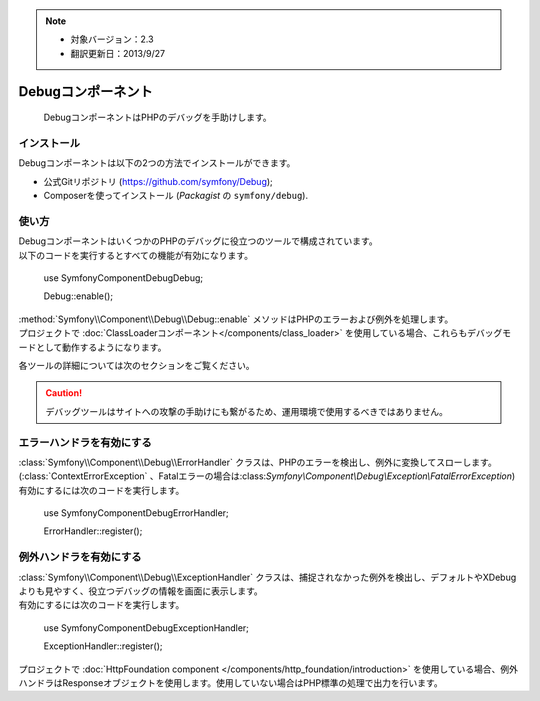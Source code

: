 .. index::
   single: Debug
   single: Components; Debug

.. note::

    * 対象バージョン：2.3
    * 翻訳更新日：2013/9/27

Debugコンポーネント
===================

    DebugコンポーネントはPHPのデバッグを手助けします。

インストール
------------

Debugコンポーネントは以下の2つの方法でインストールができます。

* 公式Gitリポジトリ (https://github.com/symfony/Debug);
* Composerを使ってインストール (\ `Packagist` の ``symfony/debug``\ ).

使い方
------

| DebugコンポーネントはいくつかのPHPのデバッグに役立つのツールで構成されています。
| 以下のコードを実行するとすべての機能が有効になります。

    use Symfony\Component\Debug\Debug;

    Debug::enable();

| :method:`Symfony\\Component\\Debug\\Debug::enable` メソッドはPHPのエラーおよび例外を処理します。
| プロジェクトで :doc:`ClassLoaderコンポーネント</components/class_loader>` を使用している場合、これらもデバッグモードとして動作するようになります。

各ツールの詳細については次のセクションをご覧ください。

.. caution::

    デバッグツールはサイトへの攻撃の手助けにも繋がるため、運用環境で使用するべきではありません。

エラーハンドラを有効にする
--------------------------

| :class:`Symfony\\Component\\Debug\\ErrorHandler` クラスは、PHPのエラーを検出し、例外に変換してスローします。(:class:`ContextErrorException` 、Fatalエラーの場合は:class:`Symfony\\Component\\Debug\\Exception\\FatalErrorException`)
| 有効にするには次のコードを実行します。

    use Symfony\Component\Debug\ErrorHandler;

    ErrorHandler::register();

例外ハンドラを有効にする
------------------------

| :class:`Symfony\\Component\\Debug\\ExceptionHandler` クラスは、捕捉されなかった例外を検出し、デフォルトやXDebugよりも見やすく、役立つデバッグの情報を画面に表示します。
| 有効にするには次のコードを実行します。

    use Symfony\Component\Debug\ExceptionHandler;

    ExceptionHandler::register();

.. note::

| プロジェクトで :doc:`HttpFoundation component </components/http_foundation/introduction>` を使用している場合、例外ハンドラはResponseオブジェクトを使用します。使用していない場合はPHP標準の処理で出力を行います。

.. _Packagist: https://packagist.org/packages/symfony/debug

.. 2013/09/27 issei-m 1dcfe8df2c3a0edd28bc39968ce531e7e378c728
